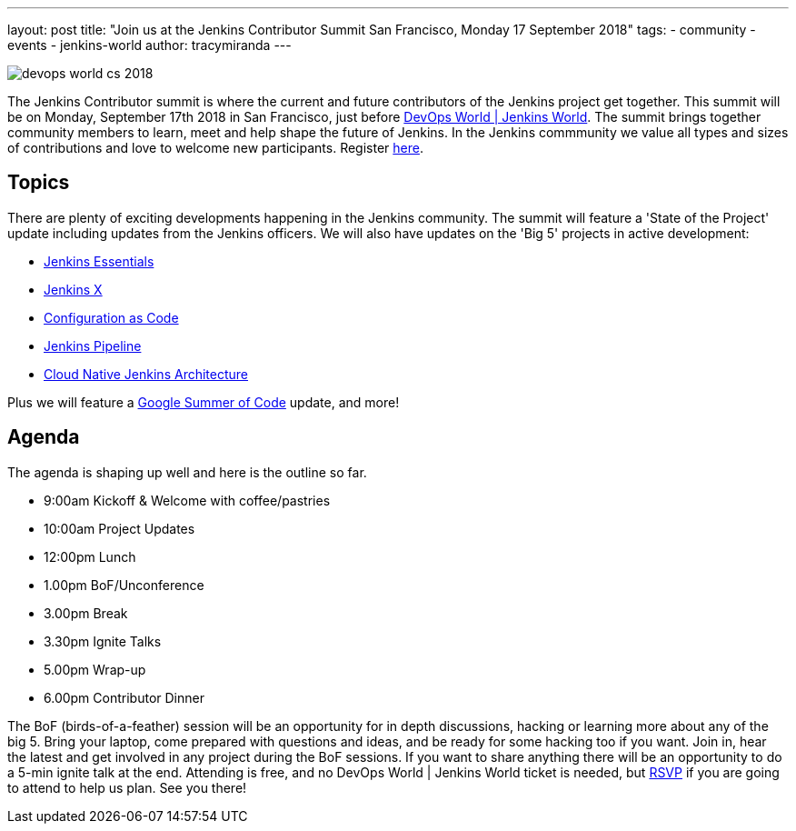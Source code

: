 ---
layout: post
title: "Join us at the Jenkins Contributor Summit San Francisco, Monday 17 September 2018"
tags:
- community
- events
- jenkins-world
author: tracymiranda
---

image::/images/conferences/devops-world-cs-2018.jpg[role=right]

The Jenkins Contributor summit is where the current and future contributors of the Jenkins project get together.
This summit will be on Monday, September 17th 2018 in San Francisco, just before link:https://www.cloudbees.com/devops-world/san-francisco[DevOps World | Jenkins World].
The summit brings together community members to learn, meet and help shape the future of Jenkins. 
In the Jenkins commmunity we value all types and sizes of contributions and love to welcome new participants.
Register link:https://www.eventbrite.com/e/jenkins-contributor-summit-san-francisco-tickets-48285340754[here].

== Topics
There are plenty of exciting developments happening in the Jenkins community. 
The summit will feature a 'State of the Project' update including updates from the Jenkins officers. 
We will also have updates on the 'Big 5' projects in active development:

* link:/blog/2018/04/06/jenkins-essentials[Jenkins Essentials]
* link:https://jenkins-x.io[Jenkins X]
* link:https://www.praqma.com/stories/jenkins-configuration-as-code[Configuration as Code]
* link:/doc/book/pipeline[Jenkins Pipeline]
* link:/sigs/cloud-native[Cloud Native Jenkins Architecture]

Plus we will feature a link:/projects/gsoc[Google Summer of Code] update, and more!

== Agenda
The agenda is shaping up well and here is the outline so far.

*  9:00am Kickoff & Welcome with coffee/pastries
* 10:00am Project Updates
* 12:00pm Lunch
*  1.00pm BoF/Unconference
*  3.00pm Break
*  3.30pm Ignite Talks
*  5.00pm Wrap-up
*  6.00pm Contributor Dinner

The BoF (birds-of-a-feather) session will be an opportunity for in depth discussions, hacking or learning more about any of the big 5. 
Bring your laptop, come prepared with questions and ideas, and be ready for some hacking too if you want.
Join in, hear the latest and get involved in any project during the BoF sessions.
If you want to share anything there will be an opportunity to do a 5-min ignite talk at the end.
Attending is free, and no DevOps World | Jenkins World ticket is needed, but link:https://www.eventbrite.com/e/jenkins-contributor-summit-san-francisco-tickets-48285340754[RSVP] if you are going to attend to help us plan.
See you there!